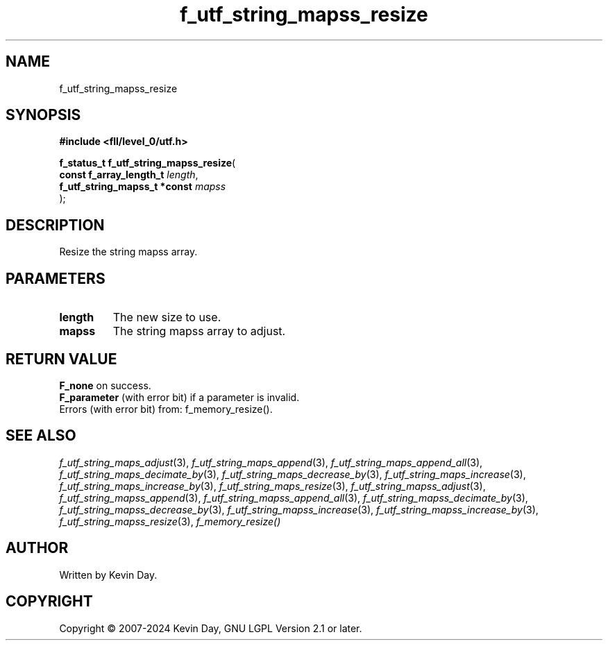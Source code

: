 .TH f_utf_string_mapss_resize "3" "February 2024" "FLL - Featureless Linux Library 0.6.10" "Library Functions"
.SH "NAME"
f_utf_string_mapss_resize
.SH SYNOPSIS
.nf
.B #include <fll/level_0/utf.h>
.sp
\fBf_status_t f_utf_string_mapss_resize\fP(
    \fBconst f_array_length_t      \fP\fIlength\fP,
    \fBf_utf_string_mapss_t *const \fP\fImapss\fP
);
.fi
.SH DESCRIPTION
.PP
Resize the string mapss array.
.SH PARAMETERS
.TP
.B length
The new size to use.

.TP
.B mapss
The string mapss array to adjust.

.SH RETURN VALUE
.PP
\fBF_none\fP on success.
.br
\fBF_parameter\fP (with error bit) if a parameter is invalid.
.br
Errors (with error bit) from: f_memory_resize().
.SH SEE ALSO
.PP
.nh
.ad l
\fIf_utf_string_maps_adjust\fP(3), \fIf_utf_string_maps_append\fP(3), \fIf_utf_string_maps_append_all\fP(3), \fIf_utf_string_maps_decimate_by\fP(3), \fIf_utf_string_maps_decrease_by\fP(3), \fIf_utf_string_maps_increase\fP(3), \fIf_utf_string_maps_increase_by\fP(3), \fIf_utf_string_maps_resize\fP(3), \fIf_utf_string_mapss_adjust\fP(3), \fIf_utf_string_mapss_append\fP(3), \fIf_utf_string_mapss_append_all\fP(3), \fIf_utf_string_mapss_decimate_by\fP(3), \fIf_utf_string_mapss_decrease_by\fP(3), \fIf_utf_string_mapss_increase\fP(3), \fIf_utf_string_mapss_increase_by\fP(3), \fIf_utf_string_mapss_resize\fP(3), \fIf_memory_resize()\fP
.ad
.hy
.SH AUTHOR
Written by Kevin Day.
.SH COPYRIGHT
.PP
Copyright \(co 2007-2024 Kevin Day, GNU LGPL Version 2.1 or later.
